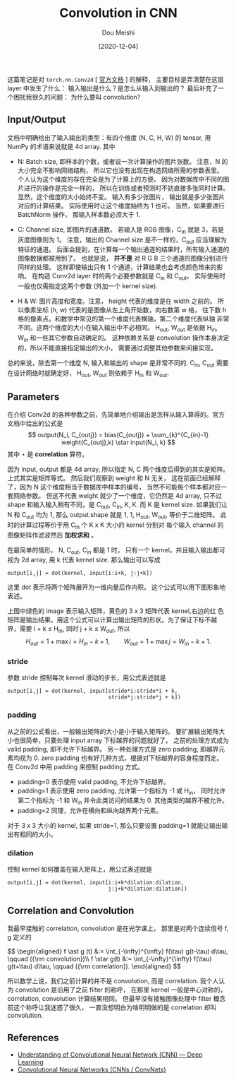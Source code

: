 #+TITLE: Convolution in CNN
#+AUTHOR: Dou Meishi
#+DATE: [2020-12-04]
#+FILETAGS: ai

这篇笔记是对 ~torch.nn.Conv2d~ [ [[https://pytorch.org/docs/stable/generated/torch.nn.Conv2d.html#torch.nn.Conv2d][官方文档]] ] 的解释，
主要目标是弄清楚在这层 layer 中发生了什么：
输入输出是什么？是怎么从输入到输出的？
最后补充了一个困扰我很久的问题：
为什么要叫 convolution?

** Input/Output
文档中明确给出了输入输出的类型：有四个维度 (N, C, H, W) 的 tensor,
用 NumPy 的术语来说就是 4d array.
其中

+ N: Batch size, 即样本的个数，或者说一次计算操作的图片张数。
  注意，N 的大小完全不影响网络结构，
  所以它也没有出现在构造网络所需的参数表里。
  个人认为这个维度的存在完全是为了计算上的方便。
  因为对数据库中不同的图片进行的操作是完全一样的，
  所以在训练或者预测时不妨直接多张同时计算。
  显然，这个维度的大小始终不变。
  输入有多少张图片，
  输出就是多少张图片对应的计算结果。
  实际使用时让这个维度始终为 1 也可。
  当然，如果要进行 BatchNorm 操作，
  那输入样本数必须大于 1.

+ C: Channel size, 即图片的通道数。
  若输入是 RGB 图像，C_{in} 就是 3，若是灰度图像则为 1。
  注意，输出的 Channel size 是不一样的，C_{out} 应当理解为特征的通道。
  后面会提到，在计算每一个输出通道的结果时，所有输入通道的图像数据都被用到了。
  也就是说， *并不是* 对 R G B 三个通道的图像分别进行同样的处理。
  这样即使输出只有 1 个通道，计算结果也会考虑颜色带来的影响。
  在构造 Conv2d layer 时的两个必要参数就是 C_{in} 和 C_{out}。
  实际使用时一般也仅需指定这两个参数 (外加一个 kernel size).

+ H & W: 图片高度和宽度。注意， height 代表的维度是在 width 之前的。
  所以像素坐标 (h, w) 代表的是图像从左上角开始数，向右数第 w 格，
  往下数 h 格的像素点。和数学中常见的第一个维度代表横轴，第二个维度代表纵轴
  非常不同。这两个维度的大小在输入输出中不必相同。
  H_{out}, W_{out} 是依据 H_{in}, W_{in} 和一些其它参数自动确定的。
  这种依赖关系是 convolution 操作本身决定的，所以不能直接指定输出的大小，
  需要通过调整其他参数来间接实现。

总的来说，除去第一个维度 N, 输入和输出的 shape 是非常不同的.
C_{in}, C_{out} 需要在设计网络时就确定好，
H_{out}, W_{out} 则依赖于 H_{in} 和 W_{out}.

** Parameters
在介绍 Conv2d 的各种参数之前，先简单地介绍输出是怎样从输入算得的。官方
文档中给出的公式是 $$ output(N_i, C_{outj}) = bias(C_{outj}) +
\sum_{k}^{C_{in}-1} weight(C_{outj},k) \star input(N_i, k) $$ 其中
$\star$ 是 *correlation* 算符。

因为 input, output 都是 4d array, 所以指定 N, C 两个维度后得到的其实是矩阵。
上式其实是矩阵等式。
然后我们观察到 weight 和 N 无关，
这在前面已经解释了，因为 N 这个维度相当于数据库中样本的编号，
当然不可能每个样本都对应一套网络参数。
但这不代表 weight 就少了一个维度，它仍然是 4d array,
只不过 shape 和输入输入稍有不同，是 C_{out}, C_{in}, K, K.
而 K 是 kernel size.
如果我们让 N 和 C_{out} 均为 1,
那么 output.shape 就是 1, 1, H_{out}, W_{out},
等价于二维矩阵。
此时的计算过程等价于用 C_{in} 个 K x K 大小的 kernel 分别对
每个输入 channel 的图像矩阵作滤波然后 *加权求和* 。

在最简单的情形，
N, C_{out}, C_{in} 都是 1 时，
只有一个 kernel，并且输入输出都可视为 2d array,
用 k 代表 kernel size.
那么输出可以写成

#+BEGIN_EXAMPLE
output[i,j] = dot(kernel, input[i:i+k, j:j+k])
#+END_EXAMPLE

这里 dot 表示将两个矩阵展开为一维向量后作内积。
这个公式可以用下图形象地表述。

[[./convolve-demo.gif]]

上图中绿色的 image 表示输入矩阵，黄色的 3 x 3 矩阵代表 kernel,右边的红
色矩阵是输出结果。用这个公式可以计算出输出矩阵的形状。为了保证下标不越
界，需要 i + k ≤ H_{in}, 同时 j + k ≤ W_{out}, 所以 $$ H_{out}
= 1 + \max i = H_{in} - k + 1,\qquad W_{out} = 1 + \max j = W_{in} -
k + 1. $$


*** stride

  参数 stride 控制每次 kernel 滑动的步长，用公式表述就是

  #+BEGIN_EXAMPLE
output[i,j] = dot(kernel, input[stride*i:stride*i + k,
                                stride*j:stride*j + k])
  #+END_EXAMPLE

  [[./convolve-stride.png]]

*** padding

  从之前的公式看出，一般输出矩阵的大小是小于输入矩阵的。
  要扩展输出矩阵大小也很简单，只要处理 input array 下标越界的问题就好了。
  之前的处理方式成为 valid padding, 即不允许下标越界。
  另一种处理方式是 zero padding, 即越界元素均视为 0.
  zero padding 也有好几种方式，根据对下标越界的容身程度而定。
  在 Conv2d 中用 padding 来控制 padding 方式。

  - padding=0 表示使用 valid padding, 不允许下标越界。
  - padding=1 表示使用 zero padding, 允许第一个指标为 -1 或 H_{in}，  同时允许第二个指标为 -1 和 W_{in} 并令此类访问的结果为 0.    其他类型的越界不被允许。
  - padding=2 同理，允许在横向和纵向越界两个元素。

  对于 3 x 3 大小的 kernel, 如果 stride=1,
  那么只要设置 padding=1 就能让输出输出有相同的大小。

  [[./convolve-padding.gif]]

*** dilation

  控制 kernel 如何覆盖在输入矩阵上，用公式表述就是

  #+BEGIN_EXAMPLE
output[i,j] = dot(kernel, input[i:i+k*dilation:dilation,
                                j:j+k*dilation:dilation])
  #+END_EXAMPLE

  [[./convolve-dilation.gif]]

** Correlation and Convolution
我最早接触的 correlation, convolution 是在光学课上，
那里是对两个连续信号 f, g 定义的

#+BEGIN_export HTML
$$
\begin{aligned}
f \ast g (t) &:= \int_{-\infty}^{\infty} f(\tau) g(t-\tau) d\tau,
\qquad ({\rm convolution})\\
f \star g(t) &:= \int_{-\infty}^{\infty} f(\tau) g(t+\tau) d\tau,
\qquad ({\rm correlation}).
\end{aligned}
$$
#+END_export

所以数学上说，我们之前计算的并不是 convolution, 而是 correlation.
我个人认为 convolution 是沿用了之前 filter 的称呼，
在那里 kernel 一般是中心对称的，
correlation, convolution 计算结果相同。
但最早没有接触图像处理中 filter 概念前这个称呼让我迷惑了很久，
一直没想明白为啥明明做的是
correlation 却叫 convolution.

** References
+ [[https://medium.com/@RaghavPrabhu/understanding-of-convolutional-neural-network-cnn-deep-learning-99760835f148][Understanding of Convolutional Neural Network (CNN) — Deep Learning]]
+ [[https://cs231n.github.io/convolutional-networks/#norm][Convolutional Neural Networks (CNNs / ConvNets)]]

